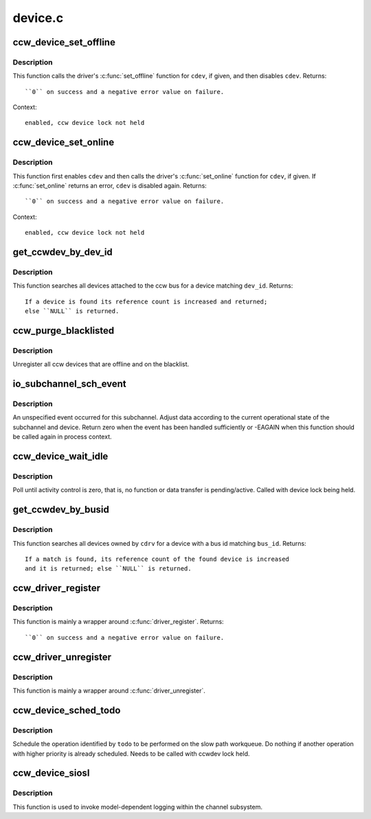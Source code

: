 .. -*- coding: utf-8; mode: rst -*-

========
device.c
========

.. _`ccw_device_set_offline`:

ccw_device_set_offline
======================

.. c:function:: int ccw_device_set_offline (struct ccw_device *cdev)

    disable a ccw device for I/O

    :param struct ccw_device \*cdev:
        target ccw device


.. _`ccw_device_set_offline.description`:

Description
-----------

This function calls the driver's :c:func:`set_offline` function for ``cdev``\ , if
given, and then disables ``cdev``\ .
Returns::

  ``0`` on success and a negative error value on failure.

Context::

 enabled, ccw device lock not held


.. _`ccw_device_set_online`:

ccw_device_set_online
=====================

.. c:function:: int ccw_device_set_online (struct ccw_device *cdev)

    enable a ccw device for I/O

    :param struct ccw_device \*cdev:
        target ccw device


.. _`ccw_device_set_online.description`:

Description
-----------

This function first enables ``cdev`` and then calls the driver's :c:func:`set_online`
function for ``cdev``\ , if given. If :c:func:`set_online` returns an error, ``cdev`` is
disabled again.
Returns::

  ``0`` on success and a negative error value on failure.

Context::

 enabled, ccw device lock not held


.. _`get_ccwdev_by_dev_id`:

get_ccwdev_by_dev_id
====================

.. c:function:: struct ccw_device *get_ccwdev_by_dev_id (struct ccw_dev_id *dev_id)

    obtain device from a ccw device id

    :param struct ccw_dev_id \*dev_id:
        id of the device to be searched


.. _`get_ccwdev_by_dev_id.description`:

Description
-----------

This function searches all devices attached to the ccw bus for a device
matching ``dev_id``\ .
Returns::

 If a device is found its reference count is increased and returned;
 else ``NULL`` is returned.


.. _`ccw_purge_blacklisted`:

ccw_purge_blacklisted
=====================

.. c:function:: int ccw_purge_blacklisted ( void)

    purge unused, blacklisted devices

    :param void:
        no arguments


.. _`ccw_purge_blacklisted.description`:

Description
-----------


Unregister all ccw devices that are offline and on the blacklist.


.. _`io_subchannel_sch_event`:

io_subchannel_sch_event
=======================

.. c:function:: int io_subchannel_sch_event (struct subchannel *sch, int process)

    process subchannel event

    :param struct subchannel \*sch:
        subchannel

    :param int process:
        non-zero if function is called in process context


.. _`io_subchannel_sch_event.description`:

Description
-----------

An unspecified event occurred for this subchannel. Adjust data according
to the current operational state of the subchannel and device. Return
zero when the event has been handled sufficiently or -EAGAIN when this
function should be called again in process context.


.. _`ccw_device_wait_idle`:

ccw_device_wait_idle
====================

.. c:function:: void ccw_device_wait_idle (struct ccw_device *cdev)

    busy wait for device to become idle

    :param struct ccw_device \*cdev:
        ccw device


.. _`ccw_device_wait_idle.description`:

Description
-----------

Poll until activity control is zero, that is, no function or data
transfer is pending/active.
Called with device lock being held.


.. _`get_ccwdev_by_busid`:

get_ccwdev_by_busid
===================

.. c:function:: struct ccw_device *get_ccwdev_by_busid (struct ccw_driver *cdrv, const char *bus_id)

    obtain device from a bus id

    :param struct ccw_driver \*cdrv:
        driver the device is owned by

    :param const char \*bus_id:
        bus id of the device to be searched


.. _`get_ccwdev_by_busid.description`:

Description
-----------

This function searches all devices owned by ``cdrv`` for a device with a bus
id matching ``bus_id``\ .
Returns::

 If a match is found, its reference count of the found device is increased
 and it is returned; else ``NULL`` is returned.


.. _`ccw_driver_register`:

ccw_driver_register
===================

.. c:function:: int ccw_driver_register (struct ccw_driver *cdriver)

    register a ccw driver

    :param struct ccw_driver \*cdriver:
        driver to be registered


.. _`ccw_driver_register.description`:

Description
-----------

This function is mainly a wrapper around :c:func:`driver_register`.
Returns::

  ``0`` on success and a negative error value on failure.


.. _`ccw_driver_unregister`:

ccw_driver_unregister
=====================

.. c:function:: void ccw_driver_unregister (struct ccw_driver *cdriver)

    deregister a ccw driver

    :param struct ccw_driver \*cdriver:
        driver to be deregistered


.. _`ccw_driver_unregister.description`:

Description
-----------

This function is mainly a wrapper around :c:func:`driver_unregister`.


.. _`ccw_device_sched_todo`:

ccw_device_sched_todo
=====================

.. c:function:: void ccw_device_sched_todo (struct ccw_device *cdev, enum cdev_todo todo)

    schedule ccw device operation

    :param struct ccw_device \*cdev:
        ccw device

    :param enum cdev_todo todo:
        todo


.. _`ccw_device_sched_todo.description`:

Description
-----------

Schedule the operation identified by ``todo`` to be performed on the slow path
workqueue. Do nothing if another operation with higher priority is already
scheduled. Needs to be called with ccwdev lock held.


.. _`ccw_device_siosl`:

ccw_device_siosl
================

.. c:function:: int ccw_device_siosl (struct ccw_device *cdev)

    initiate logging

    :param struct ccw_device \*cdev:
        ccw device


.. _`ccw_device_siosl.description`:

Description
-----------

This function is used to invoke model-dependent logging within the channel
subsystem.

